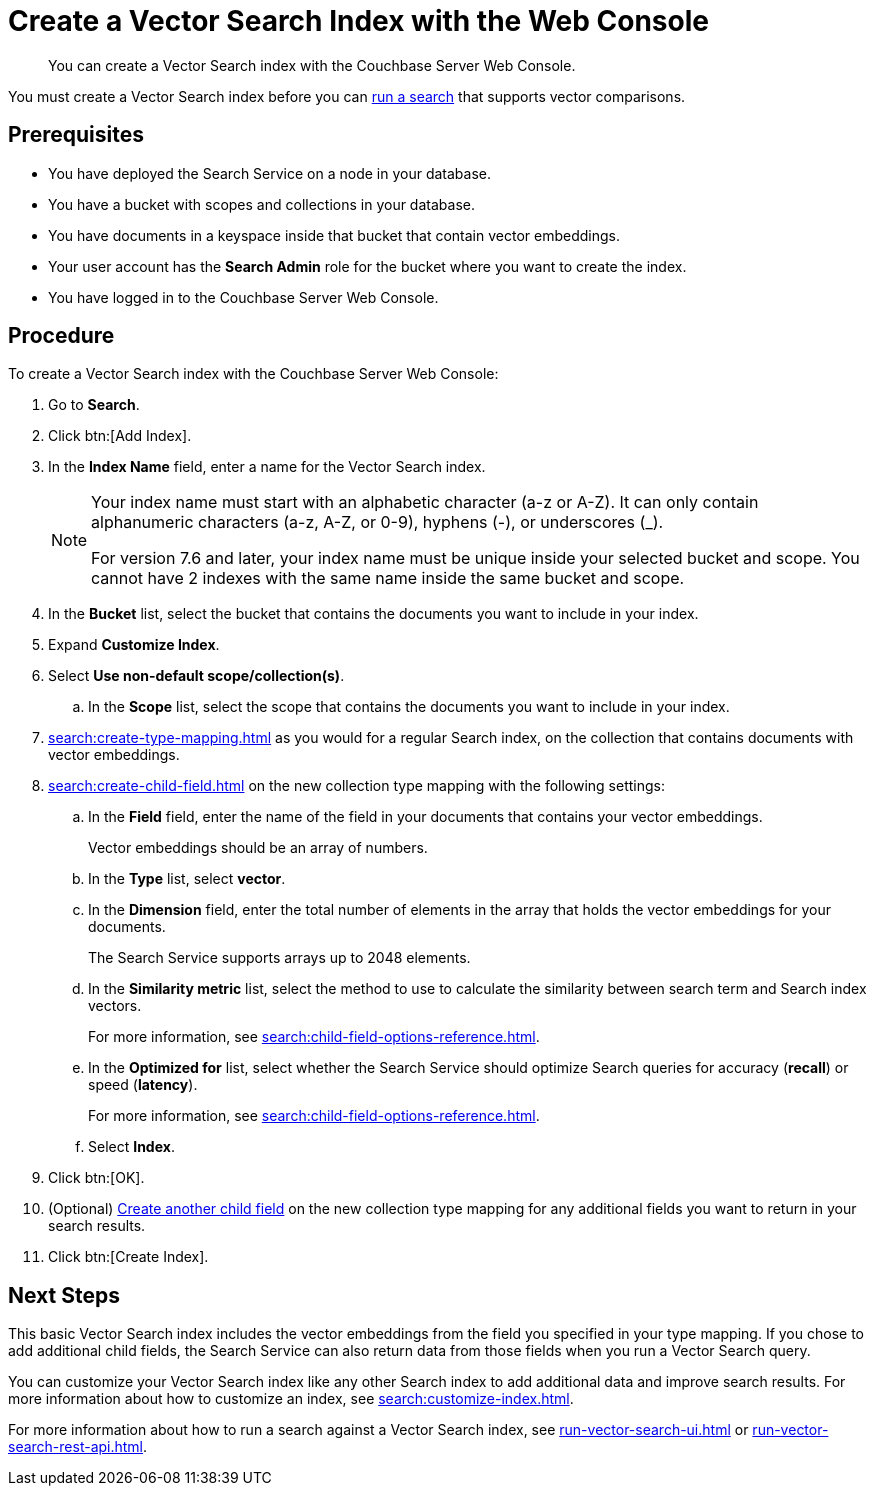 = Create a Vector Search Index with the Web Console
:page-topic-type: guide
:description: You can create a Vector Search index with the Couchbase Server Web Console. 

[abstract]
{description}

You must create a Vector Search index before you can xref:run-vector-search-ui.adoc[run a search] that supports vector comparisons.

== Prerequisites

* You have deployed the Search Service on a node in your database. 

* You have a bucket with scopes and collections in your database. 

* You have documents in a keyspace inside that bucket that contain vector embeddings. 

* Your user account has the *Search Admin* role for the bucket where you want to create the index.  

* You have logged in to the Couchbase Server Web Console. 

== Procedure 

To create a Vector Search index with the Couchbase Server Web Console: 

. Go to *Search*.
. Click btn:[Add Index].
. In the *Index Name* field, enter a name for the Vector Search index. 
+
[NOTE]
====
Your index name must start with an alphabetic character (a-z or A-Z). It can only contain alphanumeric characters (a-z, A-Z, or 0-9), hyphens (-), or underscores (_).

For version 7.6 and later, your index name must be unique inside your selected bucket and scope. You cannot have 2 indexes with the same name inside the same bucket and scope.
====

. In the *Bucket* list, select the bucket that contains the documents you want to include in your index. 
. Expand *Customize Index*. 
. Select *Use non-default scope/collection(s)*.
.. In the *Scope* list, select the scope that contains the documents you want to include in your index. 
. xref:search:create-type-mapping.adoc[] as you would for a regular Search index, on the collection that contains documents with vector embeddings.
. xref:search:create-child-field.adoc[] on the new collection type mapping with the following settings: 
.. In the *Field* field, enter the name of the field in your documents that contains your vector embeddings.
+
Vector embeddings should be an array of numbers. 
.. In the *Type* list, select *vector*. 
.. In the *Dimension* field, enter the total number of elements in the array that holds the vector embeddings for your documents.
+ 
The Search Service supports arrays up to 2048 elements. 
.. In the *Similarity metric* list, select the method to use to calculate the similarity between search term and Search index vectors.
+ 
For more information, see xref:search:child-field-options-reference.adoc[].
.. In the *Optimized for* list, select whether the Search Service should optimize Search queries for accuracy (*recall*) or speed (*latency*).
+
For more information, see xref:search:child-field-options-reference.adoc[].
.. Select *Index*.
. Click btn:[OK].
. (Optional) xref:search:create-child-field.adoc[Create another child field] on the new collection type mapping for any additional fields you want to return in your search results.
. Click btn:[Create Index].

== Next Steps 

This basic Vector Search index includes the vector embeddings from the field you specified in your type mapping.
If you chose to add additional child fields, the Search Service can also return data from those fields when you run a Vector Search query. 

You can customize your Vector Search index like any other Search index to add additional data and improve search results. 
For more information about how to customize an index, see xref:search:customize-index.adoc[].

For more information about how to run a search against a Vector Search index, see xref:run-vector-search-ui.adoc[] or xref:run-vector-search-rest-api.adoc[].